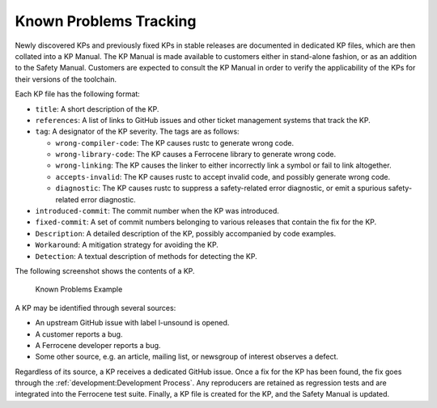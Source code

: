 .. SPDX-License-Identifier: MIT OR Apache-2.0
   SPDX-FileCopyrightText: The Ferrocene Developers

.. default-domain:: qualification

Known Problems Tracking
=======================

Newly discovered KPs and previously fixed KPs in stable releases are documented
in dedicated KP files, which are then collated into a KP Manual. The KP Manual
is made available to customers either in stand-alone fashion, or as an addition
to the Safety Manual. Customers are expected to consult the KP Manual in order
to verify the applicability of the KPs for their versions of the toolchain.

Each KP file has the following format:

* ``title``: A short description of the KP.

* ``references``: A list of links to GitHub issues and other ticket management
  systems that track the KP.

* ``tag``: A designator of the KP severity. The tags are as follows:

  * ``wrong-compiler-code``: The KP causes rustc to generate wrong code.

  * ``wrong-library-code``: The KP causes a Ferrocene library to generate
    wrong code.

  * ``wrong-linking``: The KP causes the linker to either incorrectly link a
    symbol or fail to link altogether.

  * ``accepts-invalid``: The KP causes rustc to accept invalid code, and
    possibly generate wrong code.

  * ``diagnostic``: The KP causes rustc to suppress a safety-related error
    diagnostic, or emit a spurious safety-related error diagnostic.

* ``introduced-commit``: The commit number when the KP was introduced.

* ``fixed-commit``: A set of commit numbers belonging to various releases that
  contain the fix for the KP.

* ``Description``: A detailed description of the KP, possibly accompanied by
  code examples.

* ``Workaround``: A mitigation strategy for avoiding the KP.

* ``Detection``: A textual description of methods for detecting the KP.

The following screenshot shows the contents of a KP.

.. figure:: figures/kp-example.png

   Known Problems Example

A KP may be identified through several sources:

* An upstream GitHub issue with label l-unsound is opened.

* A customer reports a bug.

* A Ferrocene developer reports a bug.

* Some other source, e.g. an article, mailing list, or newsgroup of interest
  observes a defect.

Regardless of its source, a KP receives a dedicated GitHub issue. Once a fix for
the KP has been found, the fix goes through the :ref:`development:Development
Process`. Any reproducers are retained as regression tests and are integrated
into the Ferrocene test suite. Finally, a KP file is created for the KP, and the
Safety Manual is updated.
